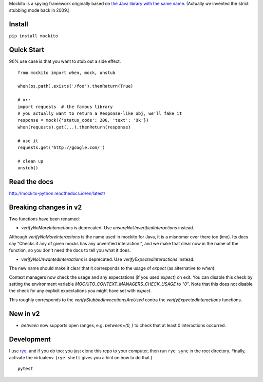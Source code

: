 Mockito is a spying framework originally based on `the Java library with the same name
<https://github.com/mockito/mockito>`_.  (Actually *we* invented the strict stubbing mode
back in 2009.)

.. image:: https://github.com/kaste/mockito-python/actions/workflows/test-lint-go.yml/badge.svg
    :target: https://github.com/kaste/mockito-python/actions/workflows/test-lint-go.yml


Install
=======

``pip install mockito``



Quick Start
===========

90% use case is that you want to stub out a side effect.

::

    from mockito import when, mock, unstub

    when(os.path).exists('/foo').thenReturn(True)

    # or:
    import requests  # the famous library
    # you actually want to return a Response-like obj, we'll fake it
    response = mock({'status_code': 200, 'text': 'Ok'})
    when(requests).get(...).thenReturn(response)

    # use it
    requests.get('http://google.com/')

    # clean up
    unstub()




Read the docs
=============

http://mockito-python.readthedocs.io/en/latest/


Breaking changes in v2
======================

Two functions have been renamed:

- `verifyNoMoreInteractions` is deprecated. Use `ensureNoUnverifiedInteractions` instead.

Although `verifyNoMoreInteractions` is the name used in mockito for Java, it is a misnomer over there
too (imo).  Its docs say "Checks if any of given mocks has any unverified interaction.", and we
make that clear now in the name of the function, so you don't need the docs to tell you what it does.

- `verifyNoUnwantedInteractions` is deprecated. Use `verifyExpectedInteractions` instead.

The new name should make it clear that it corresponds to the usage of `expect` (as alternative to `when`).

Context managers now check the usage and any expectations (if you used `expect`) on exit.  You can
disable this check by setting the environment variable `MOCKITO_CONTEXT_MANAGERS_CHECK_USAGE` to `"0"`.
Note that this does not disable the check for any explicit expectations you might have set with `expect`.

This roughly corresponds to the `verifyStubbedInvocationsAreUsed` contra the `verifyExpectedInteractions`
functions.


New in v2
=========

- `between` now supports open ranges, e.g. `between=(0, )` to check that at least 0 interactions
  occurred.


Development
===========

I use `rye <https://rye-up.com/>`_, and if you do too: you just clone this repo
to your computer, then run ``rye sync`` in the root directory.  Finally, activate
the virtualenv.  (``rye shell`` gives you a hint on how to do that.)

::

    pytest
